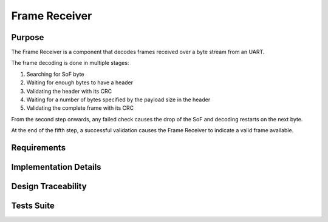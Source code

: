 Frame Receiver
##############

Purpose
-------

The Frame Receiver is a component that decodes frames received over a byte stream from an UART.

The frame decoding is done in multiple stages:
 
1. Searching for SoF byte
2. Waiting for enough bytes to have a header
3. Validating the header with its CRC
4. Waiting for a number of bytes specified by the payload size in the header
5. Validating the complete frame with its CRC
 
From the second step onwards, any failed check causes the drop of the SoF and decoding
restarts on the next byte.
 
At the end of the fifth step, a successful validation causes the Frame Receiver to
indicate a valid frame available.

Requirements
------------

.. needtable::
    :filter: type == 'srs' and 'dlt' in tags and 'swc' in tags and 'frame_receiver' in tags
    :style: table
    :columns: id;title as "Label";content as "Description"; outgoing as "Uplink(s)" ; is_implemented_by as "Is Implemented By"; is_checked_by as "Is Checked By"
    :colwidths: 10,12,44,10,10,10

Implementation Details
----------------------

.. uml:: 

   @startuml
   
   namespace dlt::com {
   
     class FrameReceiver {
       - instances[FRAME_RECEIVER_INSTANCE_COUNT]: FrameReceiverInstance
       
       + frame_receiver_init(instance_index: FrameReceiverInstanceIndex, data: uint8_t*, size: uint16_t): void
       + frame_receiver_update(instance_index: FrameReceiverInstanceIndex): void
       + frame_receiver_is_frame_available(instance_index: FrameReceiverInstanceIndex): bool
       + frame_receiver_copy_frame(instance_index: FrameReceiverInstanceIndex, out_data: uint8_t*, size: uint16_t*): void
       + frame_receiver_flush(instance_index: FrameReceiverInstanceIndex): void
       + frame_receiver_get_uart_id(instance_index: FrameReceiverInstanceIndex): HalUartId
     }
     
     class FrameReceiverInstance {
       - rx_buffer: uint8_t*
       - rx_buffer_size: uint16_t
       - uart_id: HalUartId
       - overflow_counter: uint32_t
       - flushed_counter: uint32_t
       - header_checksum_counter: uint32_t
       - data_checksum_counter: uint32_t
       - frame_available: bool
     }
     
     FrameReceiver --> FrameReceiverInstance : manages
     
   }
   @enduml

Design Traceability
-------------------

.. impl:: frame_receiver_init
   :id: frame_receiver_init
   :layout: impllayout
   :tags: dlt, swc, frame_receiver
   :implements: DLT-SRS-FRAME-RECEIVER-FUN-002, DLT-SRS-FRAME-RECEIVER-FUN-003, DLT-SRS-FRAME-RECEIVER-FUN-004, DLT-SRS-FRAME-RECEIVER-FUN-001
   
   .. code:: c
   
      void frame_receiver_init(FrameReceiverInstanceIndex instance_index, uint8_t* data, uint16_t size)
   
   FrameReceiver initialization function that configures the reception buffer and UART settings.
   
   Parameters:
     - instance_index: Frame Receiver instance to use
     - data: A pointer to the Rx data buffer
     - size: The size of the Rx data buffer

.. impl:: frame_receiver_update
   :id: frame_receiver_update
   :layout: impllayout
   :tags: dlt, swc, frame_receiver
   :implements: DLT-SRS-FRAME-RECEIVER-FUN-005
   
   .. code:: c
   
      void frame_receiver_update(FrameReceiverInstanceIndex instance_index)
   
   FrameReceiver update function that processes and decodes incoming bytes from the UART buffer.
   
   Parameters:
     - instance_index: Frame Receiver instance to use

.. impl:: frame_receiver_is_frame_available
   :id: frame_receiver_is_frame_available
   :layout: impllayout
   :tags: dlt, swc, frame_receiver
   :implements: DLT-SRS-FRAME-RECEIVER-FUN-010
   
   .. code:: c
   
      bool frame_receiver_is_frame_available(FrameReceiverInstanceIndex instance_index)
   
   Function to check if a complete and valid frame is available.
   
   Parameters:
     - instance_index: Frame Receiver instance to use
   
   Returns:
     - bool: TRUE when a frame is available, FALSE when no valid frame is present

.. impl:: frame_receiver_copy_frame
   :id: frame_receiver_copy_frame
   :layout: impllayout
   :tags: dlt, swc, frame_receiver
   :implements: DLT-SRS-FRAME-RECEIVER-FUN-020
   
   .. code:: c
   
      void frame_receiver_copy_frame(FrameReceiverInstanceIndex instance_index, uint8_t* out_data, uint16_t* size)
   
   Function to copy the current valid frame to a given buffer.
   
   Parameters:
     - instance_index: Frame Receiver instance to use
     - out_data: Pointer to a uint8_t output frame buffer
     - size: Pointer to a uint16_t output frame size initialized with the available size and 
       set by the function with the used size. The size returned is equal to 0 when the size given is 
       smaller than the size of the frame

.. impl:: frame_receiver_flush
   :id: frame_receiver_flush
   :layout: impllayout
   :tags: dlt, swc, frame_receiver
   :implements: DLT-SRS-FRAME-RECEIVER-FUN-105
   
   .. code:: c
   
      void frame_receiver_flush(FrameReceiverInstanceIndex instance_index)
   
   Function to flush all received bytes from the buffer.
   
   Parameters:
     - instance_index: Frame Receiver instance to use

.. impl:: frame_receiver_get_uart_id
   :id: frame_receiver_get_uart_id
   :layout: impllayout
   :tags: dlt, swc, frame_receiver
   :implements: DLT-SRS-FRAME-RECEIVER-FUN-040
   
   .. code:: c
   
      HalUartId frame_receiver_get_uart_id(FrameReceiverInstanceIndex instance_index)
   
   Function to get the UART ID associated with a Frame Receiver instance.
   
   Parameters:
     - instance_index: Frame Receiver instance to use
   
   Returns:
     - HalUartId: The UART ID for the specified Frame Receiver instance

Tests Suite
-----------

.. needtable::
    :filter: type == 'unittest' and 'dlt' in tags and 'swc' in tags and 'frame_receiver' in tags
    :style: table
    :columns: id;title as "Description"; checks as "Validates"
    :colwidths: 10,80,10